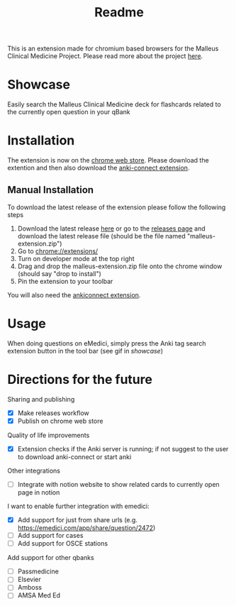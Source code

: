 #+TITLE: Readme

This is an extension made for chromium based browsers for the Malleus Clinical Medicine Project. Please read more about the project [[https://malleuscm.notion.site/Malleus-Clinical-Medicine-Anki-Project-AU-NZ-97b71e792df64006a2016e1f1c5548b0?pvs=74][here]]. 

* Showcase
Easily search the Malleus Clinical Medicine deck for flashcards related to the currently open question in your qBank

[[./resources/showcase.gif]]

* Installation
The extension is now on the [[https://chromewebstore.google.com/detail/malleus-qbank-search/ckihgpchidmfkbnodeeccpogbkcfgpmh?hl=en&authuser=0][chrome web store]]. Please download the extention and then also download the [[https://ankiweb.net/shared/info/2055492159][anki-connect extension]].

** Manual Installation
To download the latest release of the extension please follow the following steps
1. Download the latest release [[https://github.com/Sabicool/Malleus-Qbank-Extension/releases/latest/download/malleus-extension.zip][here]] or go to the [[https://github.com/Sabicool/Malleus-Qbank-Extension/releases][releases page]] and download the latest release file (should be the file named "malleus-extension.zip")
2. Go to [[chrome://extensions/][chrome://extensions/]]
3. Turn on developer mode at the top right
4. Drag and drop the malleus-extension.zip file onto the chrome window (should say "drop to install")
5. Pin the extension to your toolbar

You will also need the [[https://ankiweb.net/shared/info/2055492159][ankiconnect extension]]. 

* Usage
When doing questions on eMedici, simply press the Anki tag search extension button in the tool bar (see gif in [[*Showcase][showcase]])

* Directions for the future
Sharing and publishing
- [X] Make releases workflow
- [X] Publish on chrome web store

Quality of life improvements
- [X] Extension checks if the Anki server is running; if not suggest to the user to download anki-connect or start anki

Other integrations
- [ ] Integrate with notion website to show related cards to currently open page in notion

I want to enable further integration with emedici:
- [X] Add support for just from share urls (e.g. [[https://emedici.com/app/share/question/2472][https://emedici.com/app/share/question/2472]])
- [ ] Add support for cases
- [ ] Add support for OSCE stations

Add support for other qbanks
- [ ] Passmedicine
- [ ] Elsevier
- [ ] Amboss
- [ ] AMSA Med Ed

